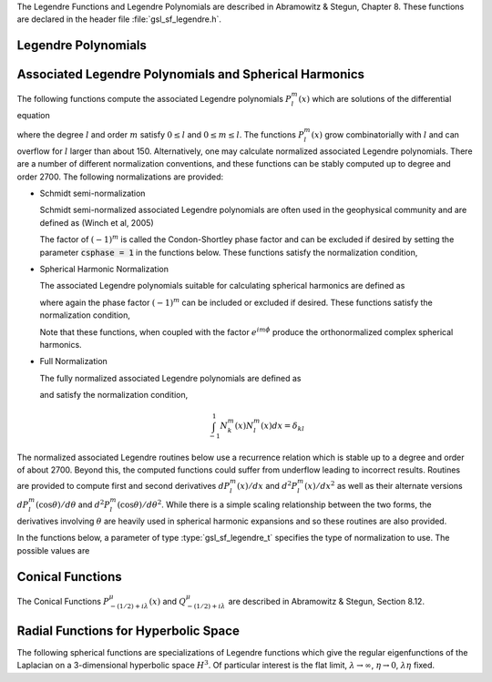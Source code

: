 .. index::
   single: Legendre polynomials
   single: Legendre functions
   single: spherical harmonics
   single: conical functions
   single: hyperbolic space

The Legendre Functions and Legendre Polynomials are described in
Abramowitz & Stegun, Chapter 8.  These functions are declared in 
the header file :file:`gsl_sf_legendre.h`.

Legendre Polynomials
--------------------

.. function:: double gsl_sf_legendre_P1 (double x)
              double gsl_sf_legendre_P2 (double x)
              double gsl_sf_legendre_P3 (double x)
              int gsl_sf_legendre_P1_e (double x, gsl_sf_result * result)
              int gsl_sf_legendre_P2_e (double x, gsl_sf_result * result)
              int gsl_sf_legendre_P3_e (double x, gsl_sf_result * result)

   These functions evaluate the Legendre polynomials
   :math:`P_l(x)` using explicit representations for :math:`l = 1, 2, 3`.
.. Exceptional Return Values: none

.. function:: double gsl_sf_legendre_Pl (int l, double x)
              int gsl_sf_legendre_Pl_e (int l, double x, gsl_sf_result * result)

   These functions evaluate the Legendre polynomial :math:`P_l(x)`
   for a specific value of :data:`l`, :data:`x` subject to :math:`l \ge 0` and
   :math:`|x| \le 1`.
.. Exceptional Return Values: GSL_EDOM

.. function:: int gsl_sf_legendre_Pl_array (int lmax, double x, double result_array[])
              int gsl_sf_legendre_Pl_deriv_array (int lmax, double x, double result_array[], double result_deriv_array[])

   These functions compute arrays of Legendre polynomials
   :math:`P_l(x)` and derivatives :math:`dP_l(x)/dx`
   for :math:`l = 0, \dots, lmax` and :math:`|x| \le 1`.
.. Exceptional Return Values: GSL_EDOM

.. function:: double gsl_sf_legendre_Q0 (double x)
              int gsl_sf_legendre_Q0_e (double x, gsl_sf_result * result)

   These routines compute the Legendre function :math:`Q_0(x)` for
   :math:`x > -1` and :math:`x \ne 1`.
.. Exceptional Return Values: GSL_EDOM

.. function:: double gsl_sf_legendre_Q1 (double x)
              int gsl_sf_legendre_Q1_e (double x, gsl_sf_result * result)

   These routines compute the Legendre function :math:`Q_1(x)` for
   :math:`x > -1` and :math:`x \ne 1`.
.. Exceptional Return Values: GSL_EDOM

.. function:: double gsl_sf_legendre_Ql (int l, double x)
              int gsl_sf_legendre_Ql_e (int l, double x, gsl_sf_result * result)

   These routines compute the Legendre function :math:`Q_l(x)` for
   :math:`x > -1`, :math:`x \ne 1` and :math:`l \ge 0`.
.. Exceptional Return Values: GSL_EDOM

Associated Legendre Polynomials and Spherical Harmonics
-------------------------------------------------------

The following functions compute the associated Legendre polynomials
:math:`P_l^m(x)` which are solutions of the differential equation

.. only:: not texinfo

   .. math:: (1 - x^2) {d^2 \over dx^2} P_l^m(x) - 2x {d \over dx} P_l^m(x) +
             \left( l(l+1) - {m^2 \over 1 - x^2} \right) P_l^m(x) = 0

.. only:: texinfo

   ::

      (1 - x^2) d^2 P_l^m(x) / dx^2 P_l^m(x) - 2x d/dx P_l^m(x) +
      ( l(l+1) - m^2 / (1 - x^2) ) P_l^m(x) = 0

where the degree :math:`l` and order :math:`m` satisfy :math:`0 \le l` and
:math:`0 \le m \le l`.
The functions :math:`P_l^m(x)` grow combinatorially with
:math:`l` and can overflow for :math:`l` larger than about 150.
Alternatively, one may calculate normalized associated Legendre
polynomials. There are a number of different normalization conventions,
and these
functions can be stably computed up to degree and order 2700. The
following normalizations are provided:

* Schmidt semi-normalization

  Schmidt semi-normalized associated Legendre polynomials are often
  used in the geophysical community and are defined as (Winch et al, 2005)

  .. only:: not texinfo

     .. math::

        S_l^0(x) &= P_l^0(x) \\
        S_l^m(x) &= (-1)^m \sqrt{2 {(l-m)! \over (l+m)!}} P_l^m(x), m > 0 

  .. only:: texinfo

     ::

        S_l^0(x) = P_l^0(x)
        S_l^m(x) = (-1)^m \sqrt((2(l-m)! / (l+m)!)) P_l^m(x), m > 0 

  The factor of :math:`(-1)^m` is called the Condon-Shortley phase
  factor and can be excluded if desired by setting the parameter
  :code:`csphase = 1` in the functions below. These functions satisfy
  the normalization condition,

  .. only:: not texinfo

     .. math::

        \int_{-1}^1 S_k^m(x) S_l^m(x) dx =
        \left\{
          \begin{array}{ll}
            \frac{2}{2l+1} \delta_{kl}, & m = 0 \\
            \frac{4}{2l+1} \delta_{kl}, & m > 0
          \end{array}
        \right.

  .. only:: texinfo

     ::

        \int_{-1}^1 S_k^m(x) S_l^m(x) dx = { 2/(2l+1) \delta_{kl}, m = 0
                                           { 4/(2l+1) \delta_{kl}, m > 0

* Spherical Harmonic Normalization

  The associated Legendre polynomials suitable for calculating spherical
  harmonics are defined as

  .. only:: not texinfo

     .. math:: Y_l^m(x) = (-1)^m \sqrt{{2l + 1 \over 4 \pi} {(l-m)! \over (l+m)!}} P_l^m(x)

  .. only:: texinfo

     ::

        Y_l^m(x) = (-1)^m \sqrt((2l + 1) * (l-m)! / (4 \pi) / (l+m)!) P_l^m(x)

  where again the phase factor :math:`(-1)^m` can be included or excluded
  if desired. These functions satisfy the normalization condition,

  .. only:: not texinfo

     .. math::

        \int_{-1}^1 Y_k^m(x) Y_l^m(x) dx = \frac{\delta_{kl}}{2\pi}

  .. only:: texinfo

     ::

        \int_{-1}^1 Y_k^m(x) Y_l^m(x) dx = \delta_{kl} / (2 \pi)

  Note that these functions, when coupled with the factor
  :math:`e^{i m \phi}` produce the orthonormalized complex spherical
  harmonics.

* Full Normalization

  The fully normalized associated Legendre polynomials are defined as

  .. only:: not texinfo

     .. math:: N_l^m(x) = (-1)^m \sqrt{(l + {1 \over 2}) {(l-m)! \over (l+m)!}} P_l^m(x)

  .. only:: texinfo
  
     ::
     
        N_l^m(x) = (-1)^m \sqrt((l + 1/2) (l-m)! / (l+m)!) P_l^m(x)

  and satisfy the normalization condition,

  .. math:: \int_{-1}^1 N_k^m(x) N_l^m(x) dx = \delta_{kl}

The normalized associated Legendre routines below use a recurrence
relation which is stable up to a degree and order of about 2700.
Beyond this, the computed functions could suffer from underflow
leading to incorrect results. Routines are provided to compute
first and second derivatives
:math:`dP_l^m(x)/dx` and :math:`d^2 P_l^m(x)/dx^2` as well as their alternate
versions :math:`d P_l^m(\cos{\theta})/d\theta` and
:math:`d^2 P_l^m(\cos{\theta})/d\theta^2`. While there is a simple
scaling relationship between the two forms, the derivatives
involving :math:`\theta` are heavily used in spherical harmonic
expansions and so these routines are also provided.

In the functions below, a parameter of type :type:`gsl_sf_legendre_t`
specifies the type of normalization to use. The possible values are

.. type:: gsl_sf_legendre_t

   ================================== ===============================================================================
   Value                              Description
   ================================== ===============================================================================
   :code:`GSL_SF_LEGENDRE_NONE`       The unnormalized associated Legendre polynomials :math:`P_l^m(x)`
   :code:`GSL_SF_LEGENDRE_SCHMIDT`    The Schmidt semi-normalized associated Legendre polynomials :math:`S_l^m(x)`
   :code:`GSL_SF_LEGENDRE_SPHARM`     The spherical harmonic associated Legendre polynomials :math:`Y_l^m(x)`
   :code:`GSL_SF_LEGENDRE_FULL`       The fully normalized associated Legendre polynomials :math:`N_l^m(x)`
   ================================== ===============================================================================

.. function:: int gsl_sf_legendre_array (const gsl_sf_legendre_t norm, const size_t lmax, const double x, double result_array[])
              int gsl_sf_legendre_array_e (const gsl_sf_legendre_t norm, const size_t lmax, const double x, const double csphase, double result_array[])

   These functions calculate all normalized associated Legendre
   polynomials for :math:`0 \le l \le lmax` and
   :math:`0 \le m \le l` for :math:`|x| \le 1`.
   The :data:`norm` parameter specifies which normalization is used.
   The normalized :math:`P_l^m(x)` values are stored in :data:`result_array`, whose
   minimum size can be obtained from calling :func:`gsl_sf_legendre_array_n`.
   The array index of :math:`P_l^m(x)` is obtained from calling
   :code:`gsl_sf_legendre_array_index(l, m)`. To include or exclude
   the Condon-Shortley phase factor of :math:`(-1)^m`, set the parameter
   :data:`csphase` to either :math:`-1` or :math:`1` respectively in the
   :code:`_e` function. This factor is excluded by default.

.. function:: int gsl_sf_legendre_deriv_array (const gsl_sf_legendre_t norm, const size_t lmax, const double x, double result_array[], double result_deriv_array[])
              int gsl_sf_legendre_deriv_array_e (const gsl_sf_legendre_t norm, const size_t lmax, const double x, const double csphase, double result_array[], double result_deriv_array[])

   These functions calculate all normalized associated Legendre
   functions and their first derivatives up to degree :data:`lmax` for
   :math:`|x| < 1`.
   The parameter :data:`norm` specifies the normalization used. The
   normalized :math:`P_l^m(x)` values and their derivatives
   :math:`dP_l^m(x)/dx` are stored in :data:`result_array` and
   :data:`result_deriv_array` respectively.
   To include or exclude
   the Condon-Shortley phase factor of :math:`(-1)^m`, set the parameter
   :data:`csphase` to either :math:`-1` or :math:`1` respectively in the
   :code:`_e` function. This factor is excluded by default.

.. function:: int gsl_sf_legendre_deriv_alt_array (const gsl_sf_legendre_t norm, const size_t lmax, const double x, double result_array[], double result_deriv_array[])
              int gsl_sf_legendre_deriv_alt_array_e (const gsl_sf_legendre_t norm, const size_t lmax, const double x, const double csphase, double result_array[], double result_deriv_array[])

   These functions calculate all normalized associated Legendre
   functions and their (alternate) first derivatives up to degree :data:`lmax` for
   :math:`|x| < 1`.
   The normalized :math:`P_l^m(x)` values and their derivatives
   :math:`dP_l^m(\cos{\theta})/d\theta` are stored in :data:`result_array` and
   :data:`result_deriv_array` respectively.
   To include or exclude
   the Condon-Shortley phase factor of :math:`(-1)^m`, set the parameter
   :data:`csphase` to either :math:`-1` or :math:`1` respectively in the
   :code:`_e` function. This factor is excluded by default.

.. function:: int gsl_sf_legendre_deriv2_array (const gsl_sf_legendre_t norm, const size_t lmax, const double x, double result_array[], double result_deriv_array[], double result_deriv2_array[])
              int gsl_sf_legendre_deriv2_array_e (const gsl_sf_legendre_t norm, const size_t lmax, const double x, const double csphase, double result_array[], double result_deriv_array[], double result_deriv2_array[])

   These functions calculate all normalized associated Legendre
   functions and their first and second derivatives up to degree :data:`lmax` for
   :math:`|x| < 1`.
   The parameter :data:`norm` specifies the normalization used. The
   normalized :math:`P_l^m(x)`, their first derivatives
   :math:`dP_l^m(x)/dx`, and their second derivatives
   :math:`d^2 P_l^m(x)/dx^2` are stored in :data:`result_array`,
   :data:`result_deriv_array`, and :data:`result_deriv2_array` respectively.
   To include or exclude
   the Condon-Shortley phase factor of :math:`(-1)^m`, set the parameter
   :data:`csphase` to either :math:`-1` or :math:`1` respectively in the
   :code:`_e` function. This factor is excluded by default.

.. function:: int gsl_sf_legendre_deriv2_alt_array (const gsl_sf_legendre_t norm, const size_t lmax, const double x, double result_array[], double result_deriv_array[], double result_deriv2_array[])
              int gsl_sf_legendre_deriv2_alt_array_e (const gsl_sf_legendre_t norm, const size_t lmax, const double x, const double csphase, double result_array[], double result_deriv_array[], double result_deriv2_array[])

   These functions calculate all normalized associated Legendre
   functions and their (alternate) first and second derivatives up to degree
   :data:`lmax` for
   :math:`|x| < 1`.
   The parameter :data:`norm` specifies the normalization used. The
   normalized :math:`P_l^m(x)`, their first derivatives
   :math:`dP_l^m(\cos{\theta})/d\theta`, and their second derivatives
   :math:`d^2 P_l^m(\cos{\theta})/d\theta^2` are stored in :data:`result_array`,
   :data:`result_deriv_array`, and :data:`result_deriv2_array` respectively.
   To include or exclude
   the Condon-Shortley phase factor of :math:`(-1)^m`, set the parameter
   :data:`csphase` to either :math:`-1` or :math:`1` respectively in the
   :code:`_e` function. This factor is excluded by default.

.. function:: size_t gsl_sf_legendre_nlm(const size_t lmax)

   This function returns the total number of associated Legendre
   functions :math:`P_l^m(x)` for a given :data:`lmax`. The number is
   :code:`(lmax+1) * (lmax+2) / 2`.

.. function:: size_t gsl_sf_legendre_array_n (const size_t lmax)

   This function returns the minimum array size for maximum degree :data:`lmax`
   needed for the array versions of the associated Legendre functions.
   Size is calculated as the total number of :math:`P_l^m(x)` functions
   (see :func:`gsl_sf_legendre_nlm`),
   plus extra space for precomputing multiplicative factors used in the
   recurrence relations.

.. function:: size_t gsl_sf_legendre_array_index (const size_t l, const size_t m)

   This function returns the index into :data:`result_array`,
   :data:`result_deriv_array`, or :data:`result_deriv2_array` corresponding
   to :math:`P_l^m(x)`, :math:`P_l^{'m}(x)`, or :math:`P_l^{''m}(x)`. The
   index is given by :math:`l(l+1)/2 + m`.

   An inline version of this function is used if :macro:`HAVE_INLINE` is
   defined.

.. function:: double gsl_sf_legendre_Plm (int l, int m, double x)
              int gsl_sf_legendre_Plm_e (int l, int m, double x, gsl_sf_result * result)

   These routines compute the associated Legendre polynomial
   :math:`P_l^m(x)` for :math:`m \ge 0`,
   :math:`l \ge m`, and :math:`|x| \le 1`.
.. Exceptional Return Values: GSL_EDOM, GSL_EOVRFLW

.. function:: double gsl_sf_legendre_sphPlm (int l, int m, double x)
              int gsl_sf_legendre_sphPlm_e (int l, int m, double x, gsl_sf_result * result)

   These routines compute the normalized associated Legendre polynomial
   (with Condon-Shortley phase)
   :math:`(-1)^m \sqrt{(2l+1)/(4\pi)} \sqrt{(l-m)!/(l+m)!} P_l^m(x)` suitable
   for use in spherical harmonics.  The parameters must satisfy :math:`m \ge 0`,
   :math:`l \ge m`, and :math:`|x| \le 1`.
   These routines avoid the overflows
   that occur for the standard normalization of :math:`P_l^m(x)`.
.. Exceptional Return Values: GSL_EDOM

.. function:: int gsl_sf_legendre_Plm_array (int lmax, int m, double x, double result_array[])
              int gsl_sf_legendre_Plm_deriv_array (int lmax, int m, double x, double result_array[], double result_deriv_array[])

   These functions are now deprecated and will be removed in a future
   release; see :func:`gsl_sf_legendre_array` and
   :func:`gsl_sf_legendre_deriv_array`.

.. function:: int gsl_sf_legendre_sphPlm_array (int lmax, int m, double x, double result_array[])
              int gsl_sf_legendre_sphPlm_deriv_array (int lmax, int m, double x, double result_array[], double result_deriv_array[])

   These functions are now deprecated and will be removed in a future
   release; see :func:`gsl_sf_legendre_array` and
   :func:`gsl_sf_legendre_deriv_array`.

.. function:: int gsl_sf_legendre_array_size (const int lmax, const int m)

   This function is now deprecated and will be removed in a future
   release.

Conical Functions
-----------------

The Conical Functions :math:`P^\mu_{-(1/2)+i\lambda}(x)`
and :math:`Q^\mu_{-(1/2)+i\lambda}`
are described in Abramowitz & Stegun, Section 8.12.

.. function:: double gsl_sf_conicalP_half (double lambda, double x)
              int gsl_sf_conicalP_half_e (double lambda, double x, gsl_sf_result * result)

   These routines compute the irregular Spherical Conical Function
   :math:`P^{1/2}_{-1/2 + i \lambda}(x)` for :math:`x > -1`.
.. Exceptional Return Values: GSL_EDOM

.. function:: double gsl_sf_conicalP_mhalf (double lambda, double x)
              int gsl_sf_conicalP_mhalf_e (double lambda, double x, gsl_sf_result * result)

   These routines compute the regular Spherical Conical Function
   :math:`P^{-1/2}_{-1/2 + i \lambda}(x)` for :math:`x > -1`.
.. Exceptional Return Values: GSL_EDOM

.. function:: double gsl_sf_conicalP_0 (double lambda, double x)
              int gsl_sf_conicalP_0_e (double lambda, double x, gsl_sf_result * result)

   These routines compute the conical function
   :math:`P^0_{-1/2 + i \lambda}(x)` for :math:`x > -1`.
.. Exceptional Return Values: GSL_EDOM

.. function:: double gsl_sf_conicalP_1 (double lambda, double x)
              int gsl_sf_conicalP_1_e (double lambda, double x, gsl_sf_result * result)

   These routines compute the conical function 
   :math:`P^1_{-1/2 + i \lambda}(x)` for :math:`x > -1`.
.. Exceptional Return Values: GSL_EDOM

.. function:: double gsl_sf_conicalP_sph_reg (int l, double lambda, double x)
              int gsl_sf_conicalP_sph_reg_e (int l, double lambda, double x, gsl_sf_result * result)

   These routines compute the Regular Spherical Conical Function
   :math:`P^{-1/2-l}_{-1/2 + i \lambda}(x)`
   for :math:`x > -1` and :math:`l \ge -1`.
.. Exceptional Return Values: GSL_EDOM

.. function:: double gsl_sf_conicalP_cyl_reg (int m, double lambda, double x)
              int gsl_sf_conicalP_cyl_reg_e (int m, double lambda, double x, gsl_sf_result * result)

   These routines compute the Regular Cylindrical Conical Function
   :math:`P^{-m}_{-1/2 + i \lambda}(x)`
   for :math:`x > -1` and :math:`m \ge -1`.
.. Exceptional Return Values: GSL_EDOM

Radial Functions for Hyperbolic Space
-------------------------------------

The following spherical functions are specializations of Legendre
functions which give the regular eigenfunctions of the Laplacian on a
3-dimensional hyperbolic space :math:`H^3`.  Of particular interest is
the flat limit, :math:`\lambda \to \infty`, :math:`\eta \to 0`,
:math:`\lambda\eta` fixed.
  
.. function:: double gsl_sf_legendre_H3d_0 (double lambda, double eta)
              int gsl_sf_legendre_H3d_0_e (double lambda, double eta, gsl_sf_result * result)

   These routines compute the zeroth radial eigenfunction of the Laplacian on the
   3-dimensional hyperbolic space,

   .. math:: L^{H3d}_0(\lambda,\eta) := {\sin(\lambda\eta) \over \lambda\sinh(\eta)}

   for :math:`\eta \ge 0`.
   In the flat limit this takes the form
   :math:`L^{H3d}_0(\lambda,\eta) = j_0(\lambda\eta)`.
.. Exceptional Return Values: GSL_EDOM

.. function:: double gsl_sf_legendre_H3d_1 (double lambda, double eta)
              int gsl_sf_legendre_H3d_1_e (double lambda, double eta, gsl_sf_result * result)

   These routines compute the first radial eigenfunction of the Laplacian on
   the 3-dimensional hyperbolic space,

   .. math:: L^{H3d}_1(\lambda,\eta) := {1\over\sqrt{\lambda^2 + 1}} {\left(\sin(\lambda \eta)\over \lambda \sinh(\eta)\right)} \left(\coth(\eta) - \lambda \cot(\lambda\eta)\right)

   for :math:`\eta \ge 0`
   In the flat limit this takes the form 
   :math:`L^{H3d}_1(\lambda,\eta) = j_1(\lambda\eta)`.
.. Exceptional Return Values: GSL_EDOM

.. function:: double gsl_sf_legendre_H3d (int l, double lambda, double eta)
              int gsl_sf_legendre_H3d_e (int l, double lambda, double eta, gsl_sf_result * result)

   These routines compute the :data:`l`-th radial eigenfunction of the
   Laplacian on the 3-dimensional hyperbolic space :math:`\eta \ge 0` and
   :math:`l \ge 0`.
   In the flat limit this takes the form
   :math:`L^{H3d}_l(\lambda,\eta) = j_l(\lambda\eta)`.
.. Exceptional Return Values: GSL_EDOM

.. function:: int gsl_sf_legendre_H3d_array (int lmax, double lambda, double eta, double result_array[])

   This function computes an array of radial eigenfunctions
   :math:`L^{H3d}_l( \lambda, \eta)`
   for :math:`0 \le l \le lmax`.
.. Exceptional Return Values:

